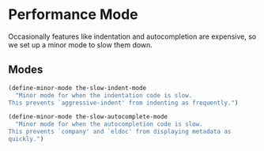 * Performance Mode
Occasionally features like indentation and autocompletion are
expensive, so we set up a minor mode to slow them down.
** Requirements                                                   :noexport:
#+begin_src emacs-lisp
  ;;; the-slow.el --- For when Emacs just isn't fast enough
#+end_src

** Modes
#+begin_src emacs-lisp
  (define-minor-mode the-slow-indent-mode
    "Minor mode for when the indentation code is slow.
  This prevents `aggressive-indent' from indenting as frequently.")

  (define-minor-mode the-slow-autocomplete-mode
    "Minor mode for when the autocompletion code is slow.
  This prevents `company' and `eldoc' from displaying metadata as
  quickly.")
#+end_src

** Provides                                                       :noexport:
#+begin_src emacs-lisp
  (provide 'the-slow)

  ;;; the-slow.el ends here
#+end_src
